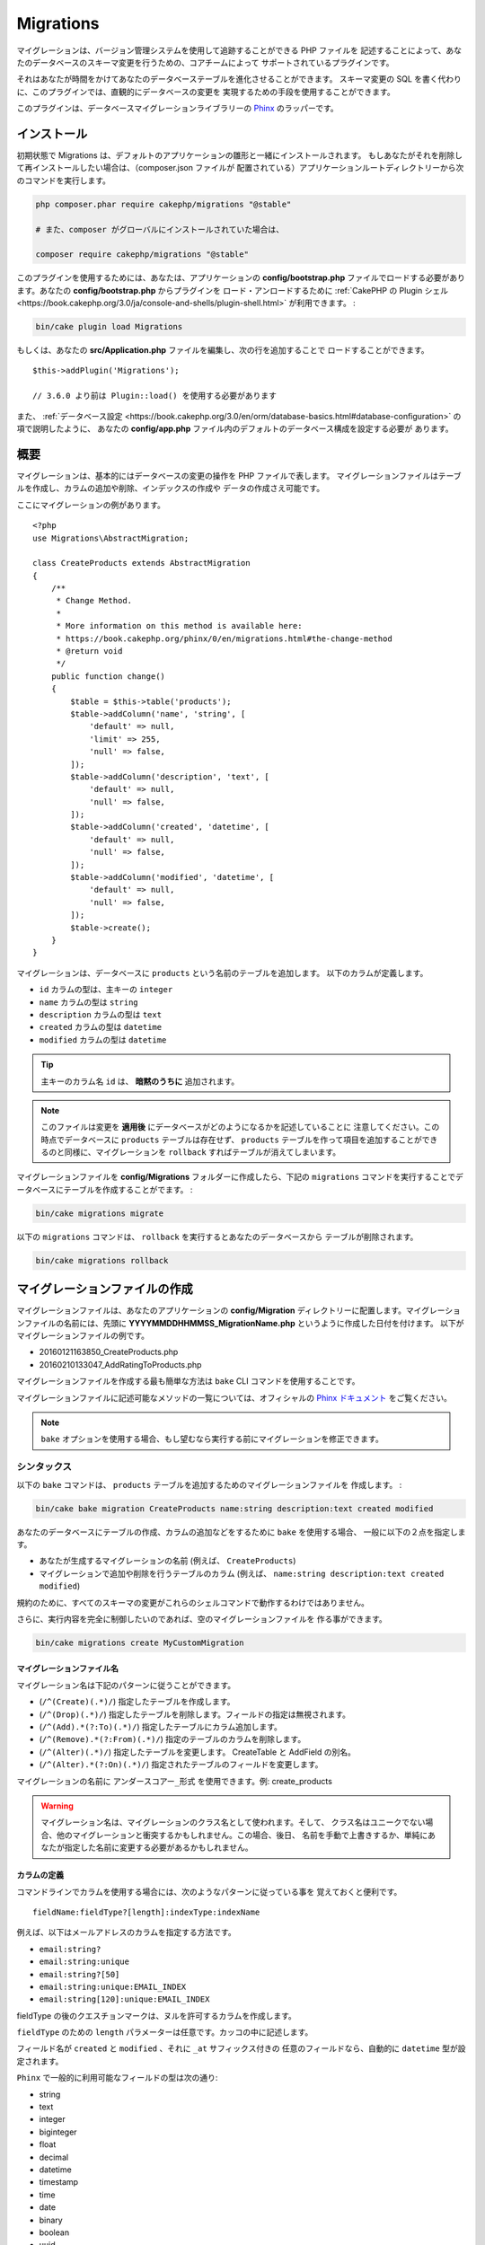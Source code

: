 Migrations
##########

マイグレーションは、バージョン管理システムを使用して追跡することができる PHP ファイルを
記述することによって、あなたのデータベースのスキーマ変更を行うための、コアチームによって
サポートされているプラグインです。

それはあなたが時間をかけてあなたのデータベーステーブルを進化させることができます。
スキーマ変更の SQL を書く代わりに、このプラグインでは、直観的にデータベースの変更を
実現するための手段を使用することができます。

このプラグインは、データベースマイグレーションライブラリーの
`Phinx <https://phinx.org/>`_ のラッパーです。

インストール
============

初期状態で Migrations は、デフォルトのアプリケーションの雛形と一緒にインストールされます。
もしあなたがそれを削除して再インストールしたい場合は、（composer.json ファイルが
配置されている）アプリケーションルートディレクトリーから次のコマンドを実行します。

.. code-block:: bash

    php composer.phar require cakephp/migrations "@stable"

    # また、composer がグローバルにインストールされていた場合は、

    composer require cakephp/migrations "@stable"

このプラグインを使用するためには、あなたは、アプリケーションの **config/bootstrap.php**
ファイルでロードする必要があります。あなたの **config/bootstrap.php** からプラグインを
ロード・アンロードするために :ref:`CakePHP の Plugin シェル <https://book.cakephp.org/3.0/ja/console-and-shells/plugin-shell.html>`
が利用できます。 :

.. code-block:: bash

    bin/cake plugin load Migrations

もしくは、あなたの **src/Application.php** ファイルを編集し、次の行を追加することで
ロードすることができます。 ::

    $this->addPlugin('Migrations');

    // 3.6.0 より前は Plugin::load() を使用する必要があります

また、 :ref:`データベース設定 <https://book.cakephp.org/3.0/en/orm/database-basics.html#database-configuration>` の項で説明したように、
あなたの **config/app.php** ファイル内のデフォルトのデータベース構成を設定する必要が
あります。

概要
====

マイグレーションは、基本的にはデータベースの変更の操作を PHP ファイルで表します。
マイグレーションファイルはテーブルを作成し、カラムの追加や削除、インデックスの作成や
データの作成さえ可能です。

ここにマイグレーションの例があります。 ::

    <?php
    use Migrations\AbstractMigration;

    class CreateProducts extends AbstractMigration
    {
        /**
         * Change Method.
         *
         * More information on this method is available here:
         * https://book.cakephp.org/phinx/0/en/migrations.html#the-change-method
         * @return void
         */
        public function change()
        {
            $table = $this->table('products');
            $table->addColumn('name', 'string', [
                'default' => null,
                'limit' => 255,
                'null' => false,
            ]);
            $table->addColumn('description', 'text', [
                'default' => null,
                'null' => false,
            ]);
            $table->addColumn('created', 'datetime', [
                'default' => null,
                'null' => false,
            ]);
            $table->addColumn('modified', 'datetime', [
                'default' => null,
                'null' => false,
            ]);
            $table->create();
        }
    }

マイグレーションは、データベースに ``products`` という名前のテーブルを追加します。
以下のカラムが定義します。

- ``id`` カラムの型は、主キーの ``integer``
- ``name`` カラムの型は ``string``
- ``description`` カラムの型は ``text``
- ``created`` カラムの型は ``datetime``
- ``modified`` カラムの型は ``datetime``

.. tip::

    主キーのカラム名 ``id`` は、 **暗黙のうちに** 追加されます。

.. note::

    このファイルは変更を **適用後** にデータベースがどのようになるかを記述していることに
    注意してください。この時点でデータベースに ``products`` テーブルは存在せず、
    ``products`` テーブルを作って項目を追加することができるのと同様に、マイグレーションを
    ``rollback`` すればテーブルが消えてしまいます。

マイグレーションファイルを **config/Migrations** フォルダーに作成したら、下記の
``migrations`` コマンドを実行することでデータベースにテーブルを作成することがでます。 :

.. code-block:: bash

    bin/cake migrations migrate

以下の ``migrations`` コマンドは、 ``rollback`` を実行するとあなたのデータベースから
テーブルが削除されます。

.. code-block:: bash

    bin/cake migrations rollback

マイグレーションファイルの作成
==============================

マイグレーションファイルは、あなたのアプリケーションの **config/Migration**
ディレクトリーに配置します。マイグレーションファイルの名前には、先頭に
**YYYYMMDDHHMMSS_MigrationName.php** というように作成した日付を付けます。
以下がマイグレーションファイルの例です。

* 20160121163850_CreateProducts.php
* 20160210133047_AddRatingToProducts.php

マイグレーションファイルを作成する最も簡単な方法は ``bake`` CLI
コマンドを使用することです。

マイグレーションファイルに記述可能なメソッドの一覧については、オフィシャルの
`Phinx ドキュメント <https://book.cakephp.org/phinx/0/en/migrations.html>`_
をご覧ください。

.. note::

    ``bake`` オプションを使用する場合、もし望むなら実行する前にマイグレーションを修正できます。

シンタックス
------------

以下の ``bake`` コマンドは、 ``products`` テーブルを追加するためのマイグレーションファイルを
作成します。 :

.. code-block:: bash

    bin/cake bake migration CreateProducts name:string description:text created modified

あなたのデータベースにテーブルの作成、カラムの追加などをするために ``bake`` を使用する場合、
一般に以下の２点を指定します。

* あなたが生成するマイグレーションの名前 (例えば、 ``CreateProducts``)
* マイグレーションで追加や削除を行うテーブルのカラム
  (例えば、 ``name:string description:text created modified``)

規約のために、すべてのスキーマの変更がこれらのシェルコマンドで動作するわけではありません。

さらに、実行内容を完全に制御したいのであれば、空のマイグレーションファイルを
作る事ができます。

.. code-block:: bash

    bin/cake migrations create MyCustomMigration

マイグレーションファイル名
~~~~~~~~~~~~~~~~~~~~~~~~~~

マイグレーション名は下記のパターンに従うことができます。

* (``/^(Create)(.*)/``) 指定したテーブルを作成します。
* (``/^(Drop)(.*)/``) 指定したテーブルを削除します。フィールドの指定は無視されます。
* (``/^(Add).*(?:To)(.*)/``) 指定したテーブルにカラム追加します。
* (``/^(Remove).*(?:From)(.*)/``) 指定のテーブルのカラムを削除します。
* (``/^(Alter)(.*)/``) 指定したテーブルを変更します。 CreateTable と AddField の別名。
* (``/^(Alter).*(?:On)(.*)/``) 指定されたテーブルのフィールドを変更します。

マイグレーションの名前に ``アンダースコアー_形式`` を使用できます。例: create_products

.. versionadded:: cakephp/migrations 1.5.2

    マイグレーションファイル名のキャメルケースへの変換は `migrations プラグイン
    <https://github.com/cakephp/migrations/>`_ の v1.5.2 に含まれます。
    このプラグインのバージョンは、 CakePHP 3.1 以上のリリースで利用できます。
    このプラグインのバージョン以前では、マイグレーション名はアンダースコアー形式です。
    例: 20160121164955_create_products.php

.. warning::

    マイグレーション名は、マイグレーションのクラス名として使われます。そして、
    クラス名はユニークでない場合、他のマイグレーションと衝突するかもしれません。この場合、後日、
    名前を手動で上書きするか、単純にあなたが指定した名前に変更する必要があるかもしれません。

カラムの定義
~~~~~~~~~~~~

コマンドラインでカラムを使用する場合には、次のようなパターンに従っている事を
覚えておくと便利です。 ::

    fieldName:fieldType?[length]:indexType:indexName

例えば、以下はメールアドレスのカラムを指定する方法です。

* ``email:string?``
* ``email:string:unique``
* ``email:string?[50]``
* ``email:string:unique:EMAIL_INDEX``
* ``email:string[120]:unique:EMAIL_INDEX``

fieldType の後のクエスチョンマークは、ヌルを許可するカラムを作成します。

``fieldType`` のための ``length`` パラメーターは任意です。カッコの中に記述します。

フィールド名が ``created`` と ``modified`` 、それに ``_at`` サフィックス付きの
任意のフィールドなら、自動的に ``datetime`` 型が設定されます。

``Phinx`` で一般的に利用可能なフィールドの型は次の通り:

* string
* text
* integer
* biginteger
* float
* decimal
* datetime
* timestamp
* time
* date
* binary
* boolean
* uuid

未確定で無効な値のままのフィールド型を選ぶためのいくつかの発見的手法があります。
デフォルトのフィールド型は ``string`` です。

* id: integer
* created, modified, updated: datetime

テーブルの作成
--------------

テーブルを作成するために ``bake`` が使えます。 :

.. code-block:: bash

    bin/cake bake migration CreateProducts name:string description:text created modified

上記のコマンドラインは、よく似たマイグレーションファイルを生成します。 ::

    <?php
    use Migrations\AbstractMigration;

    class CreateProducts extends AbstractMigration
    {
        /**
         * Change Method.
         *
         * More information on this method is available here:
         * https://book.cakephp.org/phinx/0/en/migrations.html#the-change-method
         * @return void
         */
        public function change()
        {
            $table = $this->table('products');
            $table->addColumn('name', 'string', [
                'default' => null,
                'limit' => 255,
                'null' => false,
            ]);
            $table->addColumn('description', 'text', [
                'default' => null,
                'null' => false,
            ]);
            $table->addColumn('created', 'datetime', [
                'default' => null,
                'null' => false,
            ]);
            $table->addColumn('modified', 'datetime', [
                'default' => null,
                'null' => false,
            ]);
            $table->create();
        }
    }

既存のテーブルにカラムを追加
----------------------------

もしコマンドラインのマイグレーション名が "AddXXXToYYY" といった
書式で、その後にカラム名と型が続けば、カラムの追加を行うコードを含んだ
マイグレーションファイルが生成されます。 :

.. code-block:: bash

    bin/cake bake migration AddPriceToProducts price:decimal

コマンドラインを実行すると下記のようなファイルが生成されます。 ::

    <?php
    use Migrations\AbstractMigration;

    class AddPriceToProducts extends AbstractMigration
    {
        public function change()
        {
            $table = $this->table('products');
            $table->addColumn('price', 'decimal')
                  ->update();
        }
    }

テーブルにインデックスとしてカラムを追加
----------------------------------------

カラムにインデックスを追加することも可能です。 :

.. code-block:: bash

    bin/cake bake migration AddNameIndexToProducts name:string:index

このようなファイルが生成されます。 ::

    <?php
    use Migrations\AbstractMigration;

    class AddNameIndexToProducts extends AbstractMigration
    {
        public function change()
        {
            $table = $this->table('products');
            $table->addColumn('name', 'string')
                  ->addIndex(['name'])
                  ->update();
        }
    }

フィールド長を指定
------------------

.. versionadded:: cakephp/migrations 1.4

もし、フィールド長を指定する必要がある場合、フィールドタイプにカギ括弧の中で指定できます。例:

.. code-block:: bash

    bin/cake bake migration AddFullDescriptionToProducts full_description:string[60]

上記のコマンドラインを実行すると生成されます。 ::

    <?php
    use Migrations\AbstractMigration;

    class AddFullDescriptionToProducts extends AbstractMigration
    {
        public function change()
        {
            $table = $this->table('products');
            $table->addColumn('full_description', 'string', [
                'default' => null,
                'limit' => 60,
                'null' => false,
            ])
            ->update();
        }
    }

長さが未指定の場合、いくつかのカラム型の長さは初期値が設定されます。

* string: 255
* integer: 11
* biginteger: 20

テーブルから列を変更する
-----------------------------------

同様に、移行名が「AlterXXXOnYYY」の形式の場合、コマンドラインを使用して、列を変更する移行を生成できます。

.. code-block:: bash

    bin/cake bake migration AlterPriceOnProducts name:float

生成されます::

    <?php
    use Migrations\AbstractMigration;

    class AlterPriceFromProducts extends AbstractMigration
    {
        public function change()
        {
            $table = $this->table('products');
            $table->changeColumn('name', 'float');
            $table->update();
        }
    }

テーブルからカラムを削除
------------------------

もしマイグレーション名が "RemoveXXXFromYYY" であるなら、同様にコマンドラインを使用して、
カラム削除のマイグレーションファイルを生成することができます。  :

.. code-block:: bash

    bin/cake bake migration RemovePriceFromProducts price

このようなファイルが生成されます。 ::

    <?php
    use Migrations\AbstractMigration;

    class RemovePriceFromProducts extends AbstractMigration
    {
        public function up()
        {
            $table = $this->table('products');
            $table->removeColumn('price')
                  ->save();
        }
    }

.. note::

    `removeColumn` は不可逆ですので、 `up` メソッドの中で呼び出してください。
    それに対する `addColumn` の呼び出しは、 `down` メソッドに追加してください。

既存のデータベースからマイグレーションファイルを作成する
--------------------------------------------------------

もしあなたが既存のデータベースで、マイグレーションの使用を始めたい場合や、
あなたのアプリケーションのデータベースで初期状態のスキーマのバージョン管理を
行いたい場合、 ``migration_snapshot`` コマンドを実行します。 :

.. code-block:: bash

    bin/cake bake migration_snapshot Initial

これはデータベース内のすべてのテーブルの create 文を含んだ **YYYYMMDDHHMMSS_Initial.php**
と呼ばれるマイグレーションファイルを生成します。

デフォルトで、スナップショットは、 ``default`` 接続設定で定義されたデータベースに
接続することによって作成されます。
もし、異なるデータベースからスナップショットを bake する必要があるなら、
``--connection`` オプションが使用できます。 :

.. code-block:: bash

    bin/cake bake migration_snapshot Initial --connection my_other_connection

``--require-table`` フラグを使用することによって対応するモデルクラスを定義したテーブルだけを
含まれることを確認することができます。 :

.. code-block:: bash

    bin/cake bake migration_snapshot Initial --require-table

``--require-table`` フラグを使用した時、シェルは、あなたのアプリケーションを通して
``Table`` クラスを見つけて、スナップショットのモデルテーブルのみ追加します。

プラグインのためのスナップショットを bake したい場合、同じロジックが暗黙的に適用されます。
そうするために、 ``--plugin`` オプションを使用する必要があります。 :

.. code-block:: bash

    bin/cake bake migration_snapshot Initial --plugin MyPlugin

定義された ``Table`` オブジェクトモデルを持つテーブルだけプラグインのスナップショットに
追加されます。

.. note::

    プラグインのためのスナップショットを bake した時、マイグレーションファイルは、
    あなたのプラグインの **config/Migrations** ディレクトリーに作成されます。

スナップショットを bake した時、phinx のログテーブルに自動的に追加されることに注意してください。

２つのデータベース間の状態の差分を生成する
=============================================

.. versionadded:: cakephp/migrations 1.6.0

``migration_diff`` の bake テンプレートを使用して２つのデータベースの状態の
すべての差分をまとめたマイグレーションファイルを生成することができます。
そのためには、以下のコマンドを使用します。 :

.. code-block:: bash

    bin/cake bake migration_diff NameOfTheMigrations

現在のデータベースの状態からの比較のポイントを保持するために、migrations シェルは、
``migrate`` もしくは ``rollback`` が呼ばれた後に "dump" ファイルを生成します。
ダンプファイルは、取得した時点でのあなたのデータベースの全スキーマの状態を含むファイルです。

一度ダンプファイルが生成されると、あなたのデータベース管理システムに直接行ったすべての変更は、
``bake migration_diff`` コマンドが呼ばれた時に生成されたマイグレーションファイルに追加されます。

デフォルトでは、 ``default`` 接続設定に定義されたデータベースに接続することによって
差分が作成されます。もし、あなたが異なるデータソースから差分を bake する必要がある場合、
``--connection`` オプションを使用できます。 :

.. code-block:: bash

    bin/cake bake migration_diff NameOfTheMigrations --connection my_other_connection

もし、すでにマイグレーションの履歴を持つアプリケーション上で diff 機能を使用したい場合、
マニュアルで比較に使用するダンプファイルを作成する必要があります。 :

.. code-block:: bash

    bin/cake migrations dump

データベースの状態は、あなたがダンプファイルを作成する前にマイグレーションを全て実行した状態と
同じでなければなりません。一度ダンプファイルが生成されると、あなたのデータベースの変更を始めて、
都合の良い時に ``bake migration_diff`` コマンドを使用することができます。

.. note::

    migrations シェルは、カラム名の変更は検知できません。

コマンド
========

``migrate`` : マイグレーションを適用する
----------------------------------------

マイグレーションファイルを生成したり記述したら、以下のコマンドを実行して
変更をデータベースに適用しましょう。 :

.. code-block:: bash

    # マイグレーションをすべて実行
    bin/cake migrations migrate

    # 特定のバージョンに移行するためには、 ``--target`` オプション
    # （省略形は ``-t`` ）を使用します。
    # これはマイグレーションファイル名の前に付加されるタイムスタンプに対応しています。
    bin/cake migrations migrate -t 20150103081132

    # デフォルトで、マイグレーションファイルは、 **config/Migrations** ディレクトリーに
    # あります。 ``--source`` オプション (省略形は ``-s``) を使用することで、
    # ディレクトリーを指定できます。
    # 次の例は、 **config/Alternate** ディレクトリー内でマイグレーションを実行します。
    bin/cake migrations migrate -s Alternate

    # ``--connection`` オプション (省略形は ``-c``) を使用することで
    # ``default`` とは異なる接続でマイグレーションを実行できます。
    bin/cake migrations migrate -c my_custom_connection

    # マイグレーションは、プラグインのためにも実行できます。 ``--plugin`` オプション
    # (省略形は ``-p``) を使用します。
    bin/cake migrations migrate -p MyAwesomePlugin

``rollback`` : マイグレーションを戻す
-------------------------------------

ロールバックコマンドは、このプラグインを実行する前の状態に戻すために使われます。
これは ``migrate`` コマンドの逆向きの動作をします。 :

.. code-block:: bash

    # あなたは ``rollback`` コマンドを使って以前のマイグレーション状態に戻すことができます。
    bin/cake migrations rollback

    # また、特定のバージョンに戻すために、マイグレーションバージョン番号を引き渡すこともできます。
    bin/cake migrations rollback -t 20150103081132

``migrate`` コマンドのように ``--source`` 、 ``--connection`` そして ``--plugin``
オプションが使用できます。

``status`` : マイグレーションのステータス
-----------------------------------------

Status コマンドは、現在の状況とすべてのマイグレーションのリストを出力します。
あなたはマイグレーションが実行されたかを判断するために、このコマンドを使用することができます。 :

.. code-block:: bash

    bin/cake migrations status

``--format`` (省略形は ``-f``) オプションを使用することで
JSON 形式の文字列として結果を出力できます。 :

.. code-block:: bash

    bin/cake migrations status --format json

``migrate`` コマンドのように ``--source`` 、 ``--connection`` そして ``--plugin``
オプションが使用できます。

``mark_migrated`` : マイグレーション済みとしてマーキングする
------------------------------------------------------------

.. versionadded:: 1.4.0

時には、実際にはマイグレーションを実行せずにマークだけすることが便利な事もあります。
これを実行するためには、 ``mark_migrated`` コマンドを使用します。
コマンドは、他のコマンドとしてシームレスに動作します。

このコマンドを使用して、すべてのマイグレーションをマイグレーション済みとして
マークすることができます。 :

.. code-block:: bash

    bin/cake migrations mark_migrated

また、 ``--target`` オプションを使用して、指定したバージョンに対して、
すべてマイグレーション済みとしてマークすることができます。 :

.. code-block:: bash

    bin/cake migrations mark_migrated --target=20151016204000

もし、指定したマイグレーションを処理中にマーク済みにしたくない場合、
``--exclude`` フラグをつけて使用することができます。 :

.. code-block:: bash

    bin/cake migrations mark_migrated --target=20151016204000 --exclude

最後に、指定したマイグレーションだけをマイグレーション済みとしてマークしたい場合、
``--only`` フラグを使用できます。 :

.. code-block:: bash

    bin/cake migrations mark_migrated --target=20151016204000 --only

``migrate`` コマンドのように ``--source`` 、 ``--connection`` そして ``--plugin``
オプションが使用できます。

.. note::

    あなたが ``cake bake migration_snapshot`` コマンドでスナップショットを作成したとき、
    自動的にマイグレーション済みとしてマーキングされてマイグレーションが作成されます。

.. deprecated:: 1.4.0

    以下のコマンドの使用方法は非推奨になりました。もし、あなたが 1.4.0 より前のバージョンの
    プラグインの場合のみに使用してください。

このコマンドは、引数としてマイグレーションバージョン番号を想定しています。 :

.. code-block:: bash

    bin/cake migrations mark_migrated 20150420082532

もし、すべてのマイグレーションをマイグレーション済みとしてマークしたい場合、
特別な値 ``all`` を使用できます。もし使用した場合、すべての見つかったマイグレーションを
マイグレーション済みとしてマークします。 :

.. code-block:: bash

    bin/cake migrations mark_migrated all

``seed`` : データベースの初期データ投入
----------------------------------------

1.5.5 より、データベースの初期データ投入のために ``migrations`` シェルが使用できます。
これは、 `Phinx ライブラリーの seed 機能 <https://book.cakephp.org/phinx/0/en/seeding.html>`_
を利用しています。デフォルトで、seed ファイルは、あなたのアプリケーションの ``config/Seeds``
ディレクトリーの中に置かれます。 `seed ファイル作成のための Phinx の命令
<https://book.cakephp.org/phinx/0/en/seeding.html#creating-a-new-seed-class>`_
を確認してください。

マイグレーションに関して、 seed ファイルのための ``bake`` インターフェースが提供されます。 :

.. code-block:: bash

    # これは、あなたのアプリケーションの config/Seeds ディレクトリー内に ArticlesSeed.php を作成します。
    # デフォルトでは、変換対象の seed は、 "tableized" バージョンの seed ファイル名です。
    bin/cake bake seed Articles

    # ``--table`` オプションを使用することで seed ファイルに変換するテーブル名を指定します。
    bin/cake bake seed Articles --table my_articles_table

    # bake するプラグインを指定できます。
    bin/cake bake seed Articles --plugin PluginName

    # シーダーの生成時に別の接続を指定できます。
    bin/cake bake seed Articles --connection connection

.. versionadded:: cakephp/migrations 1.6.4

    オプションの ``--data``, ``--limit`` そして ``--fields`` は、
    データベースからデータをエクスポートするために追加されました。

1.6.4 から、 ``bake seed`` コマンドは、 ``--data`` フラグを使用することによって、
データベースからエクスポートされたデータを元に seed ファイルを作成することができます。 :

.. code-block:: bash

    bin/cake bake seed --data Articles

デフォルトでは、テーブル内にある行を全てエクスポートします。 ``--limit`` オプションを
使用することによって、エクスポートされる行の数を制限できます。 :

.. code-block:: bash

    # 10 行のみエクスポート
    bin/cake bake seed --data --limit 10 Articles

もし、seed ファイルの中にテーブルから選択したフィールドのみを含めたい場合、
``--fields`` オプションが使用できます。そのオプションは、
フィールドのリストをカンマ区切りの値の文字列として含めます。 :

.. code-block:: bash

    # `id`, `title` そして `excerpt` フィールドのみをエクスポート
    bin/cake bake seed --data --fields id,title,excerpt Articles

.. tip::

    もちろん、同じコマンド呼び出し中に ``--limit`` と ``--fields``
    オプションの両方が利用できます。

データベースの初期データ投入のために、 ``seed`` サブコマンドが使用できます。 :

.. code-block:: bash

    # パラメーターなしの seed サブコマンドは、対象のディレクトリーのアルファベット順で、
    # すべての利用可能なシーダーを実行します。
    bin/cake migrations seed

    # `--seed` オプションを使用して実行するための一つだけシーダーを指定できます。
    bin/cake migrations seed --seed ArticlesSeed

    # 別のディレクトリーでシーダーを実行できます。
    bin/cake migrations seed --source AlternativeSeeds

    # プラグインのシーダーを実行できます
    bin/cake migrations seed --plugin PluginName

    # 指定したコネクションでシーダーを実行できます
    bin/cake migrations seed --connection connection

マイグレーションとは対照的にシーダーは追跡されないことに注意してください。
それは、同じシーダーは、複数回適用することができることを意味します。

シーダーから別のシーダーの呼び出し
~~~~~~~~~~~~~~~~~~~~~~~~~~~~~~~~~~~~

.. versionadded:: cakephp/migrations 1.6.2

たいてい初期データ投入時は、データの挿入する順番は、規約違反しないように遵守しなければなりません。
デフォルトでは、アルファベット順でシーダーが実行されますが、独自にシーダーの実行順を定義するために
``\Migrations\AbstractSeed::call()`` メソッドが利用できます。 ::

    use Migrations\AbstractSeed;

    class DatabaseSeed extends AbstractSeed
    {
        public function run(): void
        {
            $this->call('AnotherSeed');
            $this->call('YetAnotherSeed');

            // プラグインからシーダーを呼ぶためにプラグインドット記法が使えます
            $this->call('PluginName.FromPluginSeed');
        }
    }

.. note::

    もし、 ``call()`` メソッドを使いたい場合、Migrations プラグインの ``AbstractSeed``
    クラスを継承していることを確認してください。このクラスは、リリース 1.6.2 で追加されました。

``dump`` : 差分を bake する機能のためのダンプファイルの生成
-------------------------------------------------------------

dump コマンドは、 ``migration_diff`` の bake テンプレートで使用するファイルを作成します。 :

.. code-block:: bash

    bin/cake migrations dump

各生成されたダンプファイルは、生成元の接続固有のものです（そして、そのようにサフィックスされます）。
これは、アプリケーションが、異なるデータベースベンダーの複数のデータベースを扱う場合、
``bake migration_diff`` コマンドで正しく差分を算出することができます。

ダンプファイルは、マイグレーションファイルと同じディレクトリーに作成されます。

``migrate`` コマンドのように ``--source`` 、 ``--connection`` そして ``--plugin``
オプションが使用できます。

プラグイン内のマイグレーションファイルを使う
============================================

プラグインはマイグレーションファイルも提供することができます。
これはプラグインの移植性とインストールの容易さを高め、配布しやすくなるように意図されています。
Migrations プラグインの全てのコマンドは、プラグイン関連のマイグレーションを行うための
``--plugin`` か ``-p`` オプションをサポートしています。 :

.. code-block:: bash

    bin/cake migrations status -p PluginName

    bin/cake migrations migrate -p PluginName

非シェルの環境でマイグレーションを実行する
==========================================

.. versionadded:: cakephp/migrations 1.2.0

migrations プラグインのバージョン 1.2 から、非シェル環境でも app から直接
``Migrations`` クラスを使ってマイグレーションを実行できるようになりました。
これは CMS のプラグインインストーラーを作る時などに便利です。
``Migrations`` クラスを使用すると、マイグレーションシェルから下記のコマンドを
実行することができます。:

* migrate
* rollback
* markMigrated
* status
* seed

それぞれのコマンドは ``Migrations`` クラスのメソッドとして実装されています。

使い方は以下の通りです。 ::

    use Migrations\Migrations;

    $migrations = new Migrations();

    // 全てのマイグレーションバージョンとそのステータスの配列を返します。
    $status = $migrations->status();

    // 成功した場合、 true を返し、エラーが発生した場合、例外が投げられます。
    $migrate = $migrations->migrate();

    // 成功した場合、 true を返し、エラーが発生した場合、例外が投げられます。
    $rollback = $migrations->rollback();

    // 成功した場合、 true を返し、エラーが発生した場合、例外が投げられます。
    $markMigrated = $migrations->markMigrated(20150804222900);

    // 成功した場合、 true を返し、エラーが発生した場合、例外が投げられます。
    $seeded = $migrations->seed();

メソッドはコマンドラインのオプションと同じパラメーター配列を受け取ります。 ::

    use Migrations\Migrations;

    $migrations = new Migrations();

    // 全てのマイグレーションバージョンとそのステータスの配列を返す
    $status = $migrations->status(['connection' => 'custom', 'source' => 'MyMigrationsFolder']);

あなたはシェルコマンドのように任意のオプションを引き渡すことができます。
唯一の例外は ``markMigrated`` コマンドで、第１引数にはマイグレーション済みとして
マーキングしたいマイグレーションバージョン番号を渡し、第２引数にパラメーターの配列を
渡します。

必要に応じて、クラスのコンストラクターでこれらのパラメーターを引き渡すことができます。
それはデフォルトとして使用され、それぞれのメソッド呼び出しの時に引き渡されることを
防止します。 ::

    use Migrations\Migrations;

    $migrations = new Migrations(['connection' => 'custom', 'source' => 'MyMigrationsFolder']);

    // 以下のすべての呼び出しは、マイグレーションクラスのコンストラクターに渡されたパラメーターを使用して行われます
    $status = $migrations->status();
    $migrate = $migrations->migrate();

個別の呼び出しでデフォルトのパラメーターを上書きしたい場合は、メソッド呼び出し時に引き渡します。 ::

    use Migrations\Migrations;

    $migrations = new Migrations(['connection' => 'custom', 'source' => 'MyMigrationsFolder']);

    // この呼び出しでは "custom" コネクションを使用します。
    $status = $migrations->status();
    // こちらでは "default" コネクションを使用します。
    $migrate = $migrations->migrate(['connection' => 'default']);

小技と裏技
===============

主キーをカスタマイズする
------------------------

あなたがデータベースに新しいテーブルを作成する時、 ``id`` を主キーとして
自動生成したくない場合、 ``table()`` メソッドの第２引数を使うことができます。 ::

    <?php
    use Migrations\AbstractMigration;

    class CreateProductsTable extends AbstractMigration
    {
        public function change()
        {
            $table = $this->table('products', ['id' => false, 'primary_key' => ['id']]);
            $table
                  ->addColumn('id', 'uuid')
                  ->addColumn('name', 'string')
                  ->addColumn('description', 'text')
                  ->create();
        }
    }

上記の例では、 ``CHAR(36)`` の ``id`` というカラムを主キーとして作成します。

.. note::

    独自の主キーをコマンドラインで指定した時、id フィールドの中の主キーとして注意してください。
    そうしなければ、id フィールドが重複してエラーになります。例:

    .. code-block:: bash

        bin/cake bake migration CreateProducts id:uuid:primary name:string description:text created modified

さらに、Migrations 1.3 以降では 主キーに対処するための新しい方法が導入されました。
これを行うには、あなたのマイグレーションクラスは新しい ``Migrations\AbstractMigration``
クラスを継承する必要があります。
あなたは Migration クラスの ``autoId`` プロパティーに ``false`` を設定することで、
自動的な ``id`` カラムの生成をオフにすることができます。
あなたは手動で主キーカラムを作成し、テーブル宣言に追加する必要があります。 ::

    <?php
    use Migrations\AbstractMigration;

    class CreateProductsTable extends AbstractMigration
    {

        public $autoId = false;

        public function up()
        {
            $table = $this->table('products');
            $table
                ->addColumn('id', 'integer', [
                    'autoIncrement' => true,
                    'limit' => 11
                ])
                ->addPrimaryKey('id')
                ->addColumn('name', 'string')
                ->addColumn('description', 'text')
                ->create();
        }
    }

主キーを扱うこれまでの方法と比較すると、この方法は、unsigned や not や limit や comment など
さらに多くの主キーの定義を操作することができるようになっています。

Bake で生成されたマイグレーションファイルとスナップショットは、この新しい方法を
必要に応じて使用します。

.. warning::

    主キーの操作ができるのは、テーブル作成時のみです。これはプラグインがサポートしている
    いくつかのデータベースサーバーの制限によるものです。

照合順序
--------

もしデータベースのデフォルトとは別の照合順序を持つテーブルを作成する必要がある場合は、
``table()`` メソッドのオプションとして定義することができます。::

    <?php
    use Migrations\AbstractMigration;

    class CreateCategoriesTable extends AbstractMigration
    {
        public function change()
        {
            $table = $this
                ->table('categories', [
                    'collation' => 'latin1_german1_ci'
                ])
                ->addColumn('title', 'string', [
                    'default' => null,
                    'limit' => 255,
                    'null' => false,
                ])
                ->create();
        }
    }

ですが、これはテーブル作成時にしかできず、既存のテーブルに対してカラムを追加する時に
テーブルやデータベースと異なる照合順序を指定する方法がないことに注意してください。
ただ ``MySQL`` と ``SqlServer`` だけはこの設定キーをサポートしています。

カラム名の更新と Table オブジェクトの使用
-----------------------------------------

カラムのリネームや移動とともに、あなたのデータベースから値を操作するために
CakePHP ORM Table オブジェクトを使用している場合、 ``update()`` を呼んだ後に Table
オブジェクトの新しいインスタンスを作成できることを確かめてください。
インスタンス上の Table オブジェクトに反映し保存されたスキーマをリフレッシュするために
Table オブジェクトのレジストリーは、 ``update()`` が呼ばれた後にクリアされます。

マイグレーションとデプロイメント
--------------------------------

もし、アプリケーションをデプロイする時にプラグインを使用する場合、
テーブルのカラムメタデータを更新するように、必ず ORM キャッシュをクリアしてください。
そうしなければ、それらの新しいカラムの操作を実行する時に、カラムが存在しないエラーになります。
CakePHP コアは、この操作を行うために使用できる :doc:`スキーマキャッシュシェル
<https://book.cakephp.org/3.0/ja/console-and-shells/schema-cache.html>` を含みます。 :

.. code-block:: bash

    // 3.6.0 より前の場合、orm_cache を使用
    bin/cake schema_cache clear

このシェルについてもっと知りたい場合、クックブックの
:doc:`スキーマキャッシュシェル <https://book.cakephp.org/3.0/ja/console-and-shells/schema-cache.html>`
セクションをご覧ください。

テーブルのリネーム
------------------

プラグインは、 ``rename()`` メソッドを使用することでテーブルのリネームができます。
あなたのマイグレーションファイルの中で、以下のように記述できます。 ::

    public function up()
    {
        $this->table('old_table_name')
            ->rename('new_table_name')
            ->save();
    }

``schema.lock`` ファイル生成のスキップ
--------------------------------------------

.. versionadded:: cakephp/migrations 1.6.5

diff 機能を動作させるために、 **.lock** ファイルは、migrate、rollback または
スナップショットの bake の度に生成され、指定された時点でのデータベーススキーマの状態を追跡します。
例えば本番環境上にデプロイするときなど、前述のコマンドに ``--no-lock``
オプションを使用することによって、このファイルの生成をスキップすることができます。 :

.. code-block:: bash

    bin/cake migrations migrate --no-lock

    bin/cake migrations rollback --no-lock

    bin/cake bake migration_snapshot MyMigration --no-lock


